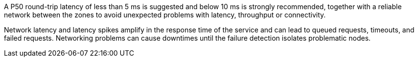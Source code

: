 ////
See https://www.cloudping.co/ for an overview of AWS latencies inside of a region, for example, from eu-west-1 to eu-west-1.
The latency within a region is the latency between AZs.
////

A P50 round-trip latency of less than 5 ms is suggested and below 10 ms is strongly recommended, together with a reliable network between the zones to avoid unexpected problems with latency, throughput or connectivity.

Network latency and latency spikes amplify in the response time of the service and can lead to queued requests, timeouts, and failed requests.
Networking problems can cause downtimes until the failure detection isolates problematic nodes.

